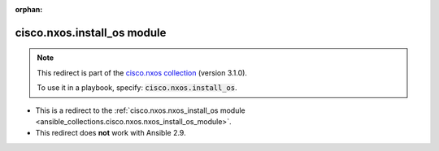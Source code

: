 
.. Document meta

:orphan:

.. Anchors

.. _ansible_collections.cisco.nxos.install_os_module:

.. Title

cisco.nxos.install_os module
++++++++++++++++++++++++++++

.. Collection note

.. note::
    This redirect is part of the `cisco.nxos collection <https://galaxy.ansible.com/cisco/nxos>`_ (version 3.1.0).

    To use it in a playbook, specify: :code:`cisco.nxos.install_os`.

- This is a redirect to the :ref:`cisco.nxos.nxos_install_os module <ansible_collections.cisco.nxos.nxos_install_os_module>`.
- This redirect does **not** work with Ansible 2.9.
